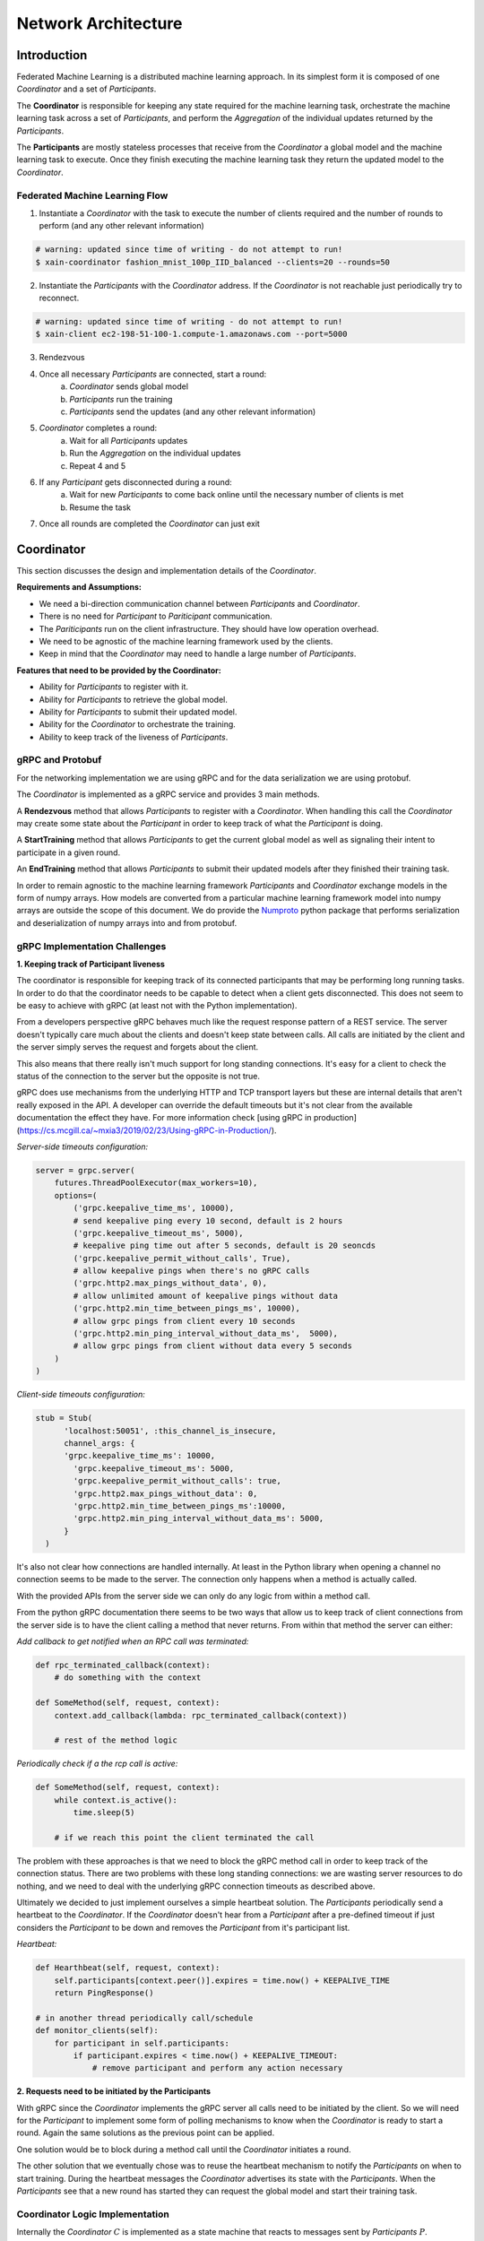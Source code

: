 Network Architecture
====================

Introduction
------------

.. image:: _static/architecture.png

Federated Machine Learning is a distributed machine learning approach. In its
simplest form it is composed of one *Coordinator* and a set of *Participants*.

The **Coordinator** is responsible for keeping any state required for the machine
learning task, orchestrate the machine learning task across a set of
*Participants*, and perform the *Aggregation* of the individual updates
returned by the *Participants*.

The **Participants** are mostly stateless processes that receive from the
*Coordinator* a global model and the machine learning task to execute. Once
they finish executing the machine learning task they return
the updated model to the *Coordinator*.


Federated Machine Learning Flow
^^^^^^^^^^^^^^^^^^^^^^^^^^^^^^^

1. Instantiate a *Coordinator* with the task to execute the number of clients
   required and the number of rounds to perform (and any other relevant information)

.. code-block:: bash

    # warning: updated since time of writing - do not attempt to run!
    $ xain-coordinator fashion_mnist_100p_IID_balanced --clients=20 --rounds=50

2. Instantiate the *Participants* with the *Coordinator* address. If the *Coordinator* is
   not reachable just periodically try to reconnect.

.. code-block:: bash

    # warning: updated since time of writing - do not attempt to run!
    $ xain-client ec2-198-51-100-1.compute-1.amazonaws.com --port=5000

3. Rendezvous
4. Once all necessary *Participants* are connected, start a round:
    a. *Coordinator* sends global model
    b. *Participants* run the training
    c. *Participants* send the updates (and any other relevant information)
5. *Coordinator* completes a round:
    a. Wait for all *Participants* updates
    b. Run the *Aggregation* on the individual updates
    c. Repeat 4 and 5
6. If any *Participant* gets disconnected during a round:
    a. Wait for new *Participants* to come back online until the necessary number of clients is met
    b. Resume the task
7. Once all rounds are completed the *Coordinator* can just exit


Coordinator
-----------

This section discusses the design and implementation details of the
*Coordinator*.

**Requirements and Assumptions:**

* We need a bi-direction communication channel between *Participants* and *Coordinator*.
* There is no need for *Participant* to *Pariticipant* communication.
* The *Pariticipants* run on the client infrastructure. They should have low operation overhead.
* We need to be agnostic of the machine learning framework used by the clients.
* Keep in mind that the *Coordinator* may need to handle a large number of *Participants*.

**Features that need to be provided by the Coordinator:**

* Ability for *Participants* to register with it.
* Ability for *Participants* to retrieve the global model.
* Ability for *Participants* to submit their updated model.
* Ability for the *Coordinator* to orchestrate the training.
* Ability to keep track of the liveness of *Participants*.

gRPC and Protobuf
^^^^^^^^^^^^^^^^^

For the networking implementation we are using gRPC and for the data
serialization we are using protobuf.

The *Coordinator* is implemented as a gRPC service and provides 3 main methods.

A **Rendezvous** method that allows *Participants* to register with a
*Coordinator*. When handling this call the *Coordinator* may create some state
about the *Participant* in order to keep track of what the *Participant* is
doing.

A **StartTraining** method that allows *Participants* to get the current global
model as well as signaling their intent to participate in a given round.

An **EndTraining** method that allows *Participants* to submit their updated
models after they finished their training task.


In order to remain agnostic to the machine learning framework *Participants*
and *Coordinator* exchange models in the form of numpy arrays. How models are
converted from a particular machine learning framework model into numpy arrays
are outside the scope of this document. We do provide the `Numproto
<https://github.com/xainag/numproto>`_ python package that performs
serialization and deserialization of numpy arrays into and from protobuf.


gRPC Implementation Challenges
^^^^^^^^^^^^^^^^^^^^^^^^^^^^^^

**1. Keeping track of Participant liveness**

The coordinator is responsible for keeping track of its connected participants
that may be performing long running tasks.  In order to do that the coordinator
needs to be capable to detect when a client gets disconnected. This does not
seem to be easy to achieve with gRPC (at least not with the Python
implementation).

From a developers perspective gRPC behaves much like the request response
pattern of a REST service. The server doesn't typically care much about the
clients and doesn't keep state between calls. All calls are initiated by the
client and the server simply serves the request and forgets about the client.

This also means that there really isn't much support for long standing
connections. It's easy for a client to check the status of the connection to
the server but the opposite is not true.

gRPC does use mechanisms from the underlying HTTP and TCP transport layers but
these are internal details that aren't really exposed in the API. A developer
can override the default timeouts but it's not clear from the available
documentation the effect they have. For more information check [using gRPC in
production](https://cs.mcgill.ca/~mxia3/2019/02/23/Using-gRPC-in-Production/).

*Server-side timeouts configuration:*

.. code-block:: python

    server = grpc.server(
        futures.ThreadPoolExecutor(max_workers=10),
        options=(
            ('grpc.keepalive_time_ms', 10000),
            # send keepalive ping every 10 second, default is 2 hours
            ('grpc.keepalive_timeout_ms', 5000),
            # keepalive ping time out after 5 seconds, default is 20 seoncds
            ('grpc.keepalive_permit_without_calls', True),
            # allow keepalive pings when there's no gRPC calls
            ('grpc.http2.max_pings_without_data', 0),
            # allow unlimited amount of keepalive pings without data
            ('grpc.http2.min_time_between_pings_ms', 10000),
            # allow grpc pings from client every 10 seconds
            ('grpc.http2.min_ping_interval_without_data_ms',  5000),
            # allow grpc pings from client without data every 5 seconds
        )
    )

*Client-side timeouts configuration:*

.. code-block:: python

    stub = Stub(
          'localhost:50051', :this_channel_is_insecure,
          channel_args: {
          'grpc.keepalive_time_ms': 10000,
            'grpc.keepalive_timeout_ms': 5000,
            'grpc.keepalive_permit_without_calls': true,
            'grpc.http2.max_pings_without_data': 0,
            'grpc.http2.min_time_between_pings_ms':10000,
            'grpc.http2.min_ping_interval_without_data_ms': 5000,
          }
      )

It's also not clear how connections are handled internally. At least in the
Python library when opening a channel no connection seems to be made to the
server. The connection only happens when a method is actually called.

With the provided APIs from the server side we can only do any logic from
within a method call.

From the python gRPC documentation there seems to be two ways that allow us to
keep track of client connections from the server side is to have the client
calling a method that never returns.  From within that method the server can
either:

*Add callback to get notified when an RPC call was terminated:*

.. code-block:: python

    def rpc_terminated_callback(context):
        # do something with the context

    def SomeMethod(self, request, context):
        context.add_callback(lambda: rpc_terminated_callback(context))

        # rest of the method logic

*Periodically check if a the rcp call is active:*

.. code-block:: python

    def SomeMethod(self, request, context):
        while context.is_active():
            time.sleep(5)

        # if we reach this point the client terminated the call

The problem with these approaches is that we need to block the gRPC method call
in order to keep track of the connection status. There are two problems with
these long standing connections: we are wasting server resources to do nothing,
and we need to deal with the underlying gRPC connection timeouts as described
above.

Ultimately we decided to just implement ourselves a simple heartbeat solution.
The *Participants* periodically send a heartbeat to the *Coordinator*. If the
*Coordinator* doesn't hear from a *Participant* after a pre-defined timeout if
just considers the *Participant* to be down and removes the *Participant* from
it's participant list.

*Heartbeat:*

.. code-block:: python

    def Hearthbeat(self, request, context):
        self.participants[context.peer()].expires = time.now() + KEEPALIVE_TIME
        return PingResponse()

    # in another thread periodically call/schedule
    def monitor_clients(self):
        for participant in self.participants:
            if participant.expires < time.now() + KEEPALIVE_TIMEOUT:
                # remove participant and perform any action necessary


**2. Requests need to be initiated by the Participants**

With gRPC since the *Coordinator* implements the gRPC server all calls need to
be initiated by the client. So we will need for the *Participant* to implement
some form of polling mechanisms to know when the *Coordinator* is ready to
start a round. Again the same solutions as the previous point can be applied.

One solution would be to block during a method call until the *Coordinator*
initiates a round.

The other solution that we eventually chose was to reuse the heartbeat
mechanism to notify the *Participants* on when to start training. During the
heartbeat messages the *Coordinator* advertises its state with the
*Participants*. When the *Participants* see that a new round has started they
can request the global model and start their training task.


Coordinator Logic Implementation
^^^^^^^^^^^^^^^^^^^^^^^^^^^^^^^^

Internally the *Coordinator* :math:`C` is implemented as a state machine that
reacts to messages sent by *Participants* :math:`P`.

Let's consider the basic lifecycle of state transitions in :math:`C`. Let
:math:`N` be the number of required participants.

.. mermaid::

    graph TB
    A( ) -->|startup| B(STANDBY)
    B -->|N Ps registered| C(ROUND i)
    C -->|next round i := i+1| C
    C -->|no more rounds| D(FINISHED)

Once :math:`C` starts up, it's in the **STANDBY** state, waiting for incoming
connections from participants looking to rendezvous. Once :math:`N` have been
registered, a number of these are selected for a training round. To simplify
for now, assume all :math:`N` will participate.

In the **ROUND i** state, :math:`C` starts to accept requests (from the
registered :math:`N`) to start training. Any further requests (from late
entrants) to rendezvous are told to "try again later". For any :math:`P` that
has started training, :math:`C` will also accept a subsequent request of it
having finished training.

Once all :math:`N` have finished training, :math:`C` collects together all the
trained data and aggregates them generating a new global model.  It either
increments the round and repeats, or if there are more rounds to go, it
transitions to the **FINISHED** state signaling the participants to disconnect.

So far we've only discussed the lifecycle of a *successful* interaction with
all participants i.e. without faults, dropouts, etc. The true picture (taking
into account of `fault tolerance <https://hackmd.io/gzGSJZ2xQTyERNjTpqguqg>`_)
will be more complicated than above but this is still useful to give the basic
structure.


Participant
-----------

Participants are the workhorses of the federated learning platform. One would
expect them to be spending a significant portion of their time computing trained
models. But what exactly should be communicated between Participant :math:`P`
and Coordinator :math:`C` in a training round?

It helps to look at the following (simplified) code excerpt from the
single-machine "prototype" :code:`fl/Coordinator`:

.. code-block:: python

    # note: code updated since time of writing but idea remains the same
    def train_local(p, theta, epochs, epoch_base):
        theta_update, history = p.train_round(theta, epochs, epoch_base)
        metrics = p.metrics()
        return theta_update, history, metrics

To do its training, :math:`P` will invoke its own :code:`train_round` function.
For this, it requires the following data (annotated with their types) from
:math:`C`

* :code:`theta: KerasWeights` where :code:`KerasWeights = List[ndarray]`
* :code:`epochs: int`
* :code:`epoch_base: int`

In return :math:`P` sends back a pair of data

* :code:`theta_update: Tuple[KerasWeights, int]`
* :code:`history: KerasHistory` where :code:`KerasHistory = Dict[str, List[float]]`

After a :code:`train_round`, :math:`C` also needs from :math:`P`
a :code:`metrics` of type

* :code:`Metrics = Tuple[int, VolumeByClass]` where :code:`VolumeByClass = List[int]`

.. note::

    It is worth bearing in mind that since we are working with gRPC, all service
    calls must be initiated by the client (as discussed above) i.e. :math:`P`. This
    is completely unlike the code excerpt above, where it is naturally :math:`C`
    that calls :math:`P`.

    Also since :math:`P` in addition sends metrics at the end of a round, this and
    the updated model can just as well be sent in the same message thus minimising
    communication.

Training Round Data Messages
^^^^^^^^^^^^^^^^^^^^^^^^^^^^

The above considerations lead to the following gRPC implementation for
exchanging training data. The Coordinator exposes two service methods

.. code-block:: proto

   rpc StartTraining(StartTrainingRequest) returns (StartTrainingReply) {}
   rpc EndTraining(EndTrainingRequest) returns (EndTrainingReply) {}

where the request and reply data are given as the following protobuf messages:

.. code-block:: proto

   message StartTrainingRequest {}

   message StartTrainingReply {
       repeated numproto.protobuf.NDArray theta = 1;
       int32 epochs = 2;
       int32 epoch_base = 3;
   }

   message EndTrainingRequest {
       ThetaUpdate theta_update = 1;
       map<string, HistoryValue> history = 2;
       Metrics metrics = 3;  /* also bundled here */
   }

   /* message defns for ThetaUpdate, HistoryValue, Metrics omitted */

   message EndTrainingReply {}


Note that while most of the Python data types to be exchanged can be
"protobuf-erized" (and back), :code:`ndarray` requires more work. Fortunately we
have the `numproto <https://github.com/xainag/numproto>`_ project to help with
this conversion.

Training Round Communication
^^^^^^^^^^^^^^^^^^^^^^^^^^^^

The communication is
summarised in the following sequence diagram.
In a training round, :math:`C` is in the state :code:`ROUND`. The selected
participant :math:`P` is in :code:`TRAINING` state. The first message is by
:math:`P` essentially kicks off the exchange. :math:`C` responds with the global
model :math:`\theta` (and other data as specified in
:code:`StartTrainingReply`). Then :math:`P` carries out the training locally.
When complete, it sends the updated model :math:`\theta'` (and other metadata)
back. :math:`C` responds with an acknowledgement.

.. image:: _static/sequence2.png

**Participant Notification via Extended Heartbeat**

In the above, how did :math:`P` detect the state change in :math:`C` to
:code:`ROUND` given that there is no easy way for :math:`C` to send such
notifications? As mentioned above in the discussion on the Coordinator, the
heartbeat mechanism was extended for this purpose. Not only does it provide a
liveness check on Participants, but it also doubles as a way for them to be
"signalled" (with some variable delay) of state changes.

In more detail, :math:`C` now populates responses to heartbeats with either
:code:`ROUND` (training round in progress) or :code:`STANDBY` (not in progress).
In the former case, a round number is also emitted. When all rounds are over,
:math:`C` will respond with :code:`FINISHED`.


Participant State Evolution
^^^^^^^^^^^^^^^^^^^^^^^^^^^

The following is a refined picture of the :math:`P` state machine. It focuses on
the state transitions in response to heartbeat messages described above, and is
also able to handle *selection* (assuming the most obvious implementation of it in
the Coordinator).

.. mermaid::

   graph TB
   A( ) -.->|rendezvous| B(Wait for Selection)
   B -->|ROUND i| C(Training)
   D -->|ROUND i+1| C
   C -.->|trained| D(Post-training)
   D -->|FINISHED| E(Done)
   D -->|STANDBY| B



After a successful rendezvous, :math:`P` is in **Wait for Selection**. :math:`P` waits in
this state as long as it keeps receiving :code:`STANDBY` heartbeats. At some round
:math:`i`, :math:`C` may select :math:`P` for the round by responding with a :code:`ROUND` :math:`i`
heartbeat. At this point, :math:`P` moves to **Training** where the above sequence of
training messages (:code:`StartTraining` :math:`\rightarrow \theta \rightarrow \theta'
\rightarrow` :code:`EndTraining`) occur. Having received the :code:`EndTraining` reply from
:math:`C`, :math:`P` makes an "internal" transition to **Post-training** where it waits
until the start of the next round. If it has been selected again, it will
observe :code:`ROUND` :math:`i+1`. If not, it observes :code:`STANDBY`. Alternatively, if round
:math:`i` was the last, it instead sees :code:`FINISHED` and :math:`P` is **Done**. Note that
:code:`FINISHED` can also be observed from **Wait for Selection** but the transition
from there to **Done** is omitted in the diagram just for sake of clarity.
